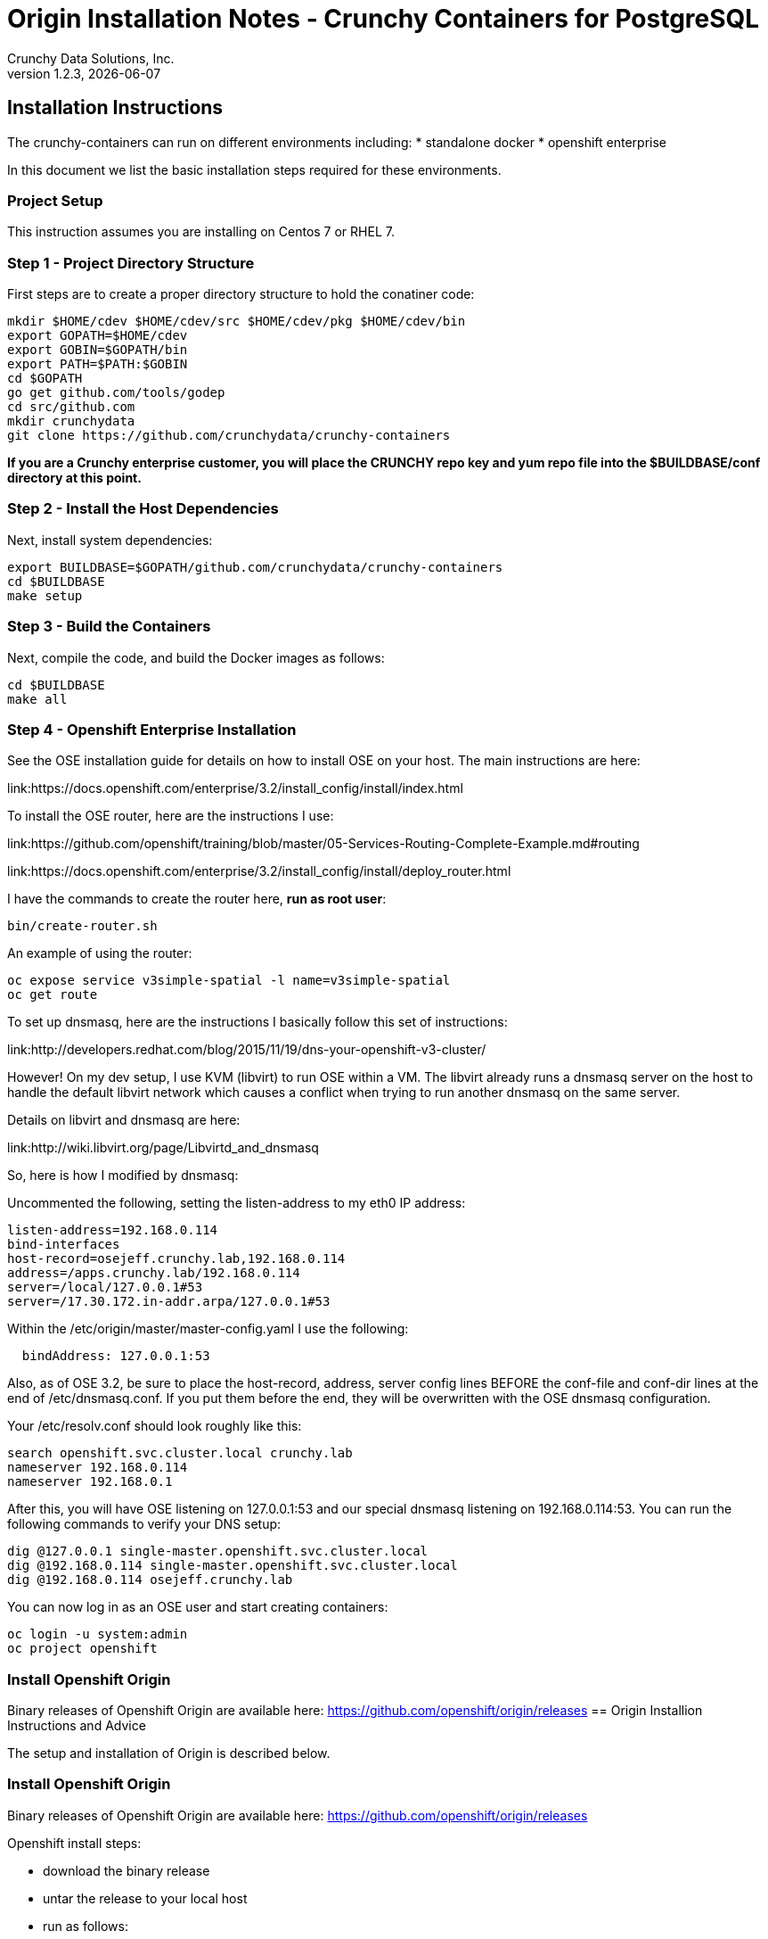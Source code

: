 = Origin Installation Notes - Crunchy Containers for PostgreSQL
Crunchy Data Solutions, Inc.
v1.2.3, {docdate}
:title-logo-image: image:crunchy_logo.png["CrunchyData Logo",align="center",scaledwidth="80%"]

== Installation Instructions

The crunchy-containers can run on different environments including:
 * standalone docker
 * openshift enterprise

In this document we list the basic installation steps required for these
environments.

=== Project Setup

This instruction assumes you are installing on Centos 7 or RHEL 7.

=== Step 1 - Project Directory Structure

First steps are to create a proper directory structure to
hold the conatiner code:
....
mkdir $HOME/cdev $HOME/cdev/src $HOME/cdev/pkg $HOME/cdev/bin
export GOPATH=$HOME/cdev
export GOBIN=$GOPATH/bin
export PATH=$PATH:$GOBIN
cd $GOPATH
go get github.com/tools/godep
cd src/github.com
mkdir crunchydata
git clone https://github.com/crunchydata/crunchy-containers
....

*If you are a Crunchy enterprise customer, you will place the CRUNCHY repo
key and yum repo file into the $BUILDBASE/conf directory at this point.*

=== Step 2 - Install the Host Dependencies

Next, install system dependencies:
....
export BUILDBASE=$GOPATH/github.com/crunchydata/crunchy-containers
cd $BUILDBASE
make setup
....

=== Step 3 - Build the Containers

Next, compile the code, and build the Docker images as follows:
....
cd $BUILDBASE
make all
....

=== Step 4 - Openshift Enterprise Installation

See the OSE installation guide for details on how to install 
OSE on your host.  The main instructions are here:

link:https://docs.openshift.com/enterprise/3.2/install_config/install/index.html

To install the OSE router, here are the instructions I use:

link:https://github.com/openshift/training/blob/master/05-Services-Routing-Complete-Example.md#routing

link:https://docs.openshift.com/enterprise/3.2/install_config/install/deploy_router.html

I have the commands to create the router here, *run as root user*:
....
bin/create-router.sh
....

An example of using the router:

....
oc expose service v3simple-spatial -l name=v3simple-spatial
oc get route
....


To set up dnsmasq, here are the instructions I basically follow
this set of instructions:

link:http://developers.redhat.com/blog/2015/11/19/dns-your-openshift-v3-cluster/

However!  On my dev setup, I use KVM (libvirt) to run OSE within
a VM.  The libvirt already runs a dnsmasq server on the host
to handle the default libvirt network which causes a conflict when
trying to run another dnsmasq on the same server.

Details on libvirt and dnsmasq are here:

link:http://wiki.libvirt.org/page/Libvirtd_and_dnsmasq

So, here is how I modified by dnsmasq:

Uncommented the following, setting the listen-address to my eth0 IP address:
....
listen-address=192.168.0.114
bind-interfaces
host-record=osejeff.crunchy.lab,192.168.0.114
address=/apps.crunchy.lab/192.168.0.114
server=/local/127.0.0.1#53
server=/17.30.172.in-addr.arpa/127.0.0.1#53
....

Within the /etc/origin/master/master-config.yaml I use the 
following:
....
  bindAddress: 127.0.0.1:53
....


Also, as of OSE 3.2, be sure to place the host-record, address, server
config lines BEFORE the conf-file and conf-dir lines at the end
of /etc/dnsmasq.conf.  If you put them before the end, they will be
overwritten with the OSE dnsmasq configuration.

Your /etc/resolv.conf should look roughly like this:
....
search openshift.svc.cluster.local crunchy.lab
nameserver 192.168.0.114
nameserver 192.168.0.1
....

After this, you will have OSE listening on 127.0.0.1:53 and
our special dnsmasq listening on 192.168.0.114:53.  You can
run the following commands to verify your DNS setup:
....
dig @127.0.0.1 single-master.openshift.svc.cluster.local
dig @192.168.0.114 single-master.openshift.svc.cluster.local
dig @192.168.0.114 osejeff.crunchy.lab
....



You can now log in as an OSE user and start creating containers:
....
oc login -u system:admin
oc project openshift
....


=== Install Openshift Origin

Binary releases of Openshift Origin are available here:
https://github.com/openshift/origin/releases
== Origin Installion Instructions and Advice

The setup and installation of Origin is described below.

=== Install Openshift Origin

Binary releases of Openshift Origin are available here:
https://github.com/openshift/origin/releases

Openshift install steps:

 * download the binary release
 * untar the release to your local host
 * run as follows:
....
sudo ./openshift start
....
 * set the permissions on the admin kubeconfig file to allow changes
....
sudo chmod 666 ./openshift.local.config/master/admin.kubeconfig
....
 * add the following to your bash shell environment to allow
 you access to the openshift admin account:
....
export KUBECONFIG="$(pwd)"/openshift.local.config/master/admin.kubeconfig
export CURL_CA_BUNDLE="$(pwd)"/openshift.local.config/master/ca.crt
....
 * edit the restricted settings, you will need to change the runAsUser type value to RunAsAny to allow the container to
run as the postgres user.
....
oc login -u system:admin
oc edit scc restricted --config=./openshift.local.config/master/admin.kubeconfig
....
 * login in as test user and create a project called pgproject
....
oc login -u test
oc new-project pgproject
....

Openshift starts an internal DNS server when it starts, and it
registers DNS names for each service that you create.  To
refer to this DNS server, you adjust your /etc/resolv.conf
file to include the Openshift DNS server IP as your primary
name server, also you adjust the searchpath if you
dont want to type '<<<projectname>>.svc.cluster.local when
you refer to the various Openshift services you create.  Here
is an example /etc/resolv.conf that uses an Openshift project
name of 'pgproject':

....
search pgproject.svc.cluster.local crunchy.lab
nameserver 192.168.122.71
nameserver 192.168.122.1
....

This example used an Openshift project name of 'pgproject'.  The
project name is used as part of the DNS names set by Openshift
for Services.  

=== Origin Prerequisites

NFS is required for some of the Openshift examples, those dealing with
backups and restores will require a working NFS.

NFS is able to run in selinux Enforcing mode if you 
following the instructions here:

https://github.com/openshift/origin/tree/master/examples/wordpress

Other information on how to install and configure an NFS share is located
here:

http://www.itzgeek.com/how-tos/linux/centos-how-tos/how-to-setup-nfs-server-on-centos-7-rhel-7-fedora-22.html

Examples of Openshift NFS can be found here:

https://github.com/openshift/origin/tree/master/examples/wordpress/nfs

The examples specify a test NFS server running at IP address 192.168.0.103

On that server, the /etc/exports file looks like this:

....
/jeffnfs *(rw,sync)
....

if you are running your client on a VM, you will need to
add 'insecure' to the exportfs file on the NFS server, this is because
of the way port translation is done between the VM host and the VM instance.

see this for more details:

http://serverfault.com/questions/107546/mount-nfs-access-denied-by-server-while-mounting



== Origin Tips

=== Tip 1: Finding the Postgresql Passwords

The passwords used for the PostgreSQL user accounts are generated
by the Openshift 'process' command.  To inspect what value was
supplied, you can inspect the master pod as follows:

....
oc get pod pg-master-rc-1-n5z8r -o json
....

Look for the values of the environment variables:

 *  PG_USER
 *  PG_PASSWORD
 *  PG_DATABASE


=== Tip 2: Examining a backup job log

Database backups are implemented as a Kubernetes Job.  A Job is meant to run one time only
and not be restarted by Kubernetes.  To view jobs in Openshift you enter:

....
oc get jobs
oc describe job backupjob
....

You can get detailed logs by referring to the pod identifier in the job 'describe'
output as follows:

....
oc logs backupjob-pxh2o
....

=== Tip 3: Backup Lifecycle

Backups require the use of network storage like NFS in Openshift.
There is a required order of using NFS volumes in the manner
we do database backups.

So, first off, there is a one-to-one relationship between
a PV (persistent volume) and a PVC (persistence volume claim).  You
can NOT have a one-to-many relationship between PV and PVC(s).

So, to do a database backup repeatably, you will need to following
this general pattern:
 * as openshift admin user, create a unique PV (e.g. backup-pv-mydatabase)
 * as a project user, create a unique PVC (e.g. backup-pvc-mydatabase)
 * reference the unique PVC within the backup-job template
 * execute the backup job template
 * as a project user, delete the job
 * as a project user, delete the pvc
 * as openshift admin user, delete the unique PV

This procedure will need to be scripted and executed by the devops team when
performing a database backup.

=== Tip 4: Persistent Volume Matching

Restoring a database from an NFS backup requires the building
of a PV which maps to the NFS backup archive path.  For example,
if you have a backup at /backups/pg-foo/2016-01-29:22:34:20
then we create a PV that maps to that NFS path.  We also use
a "label" on the PV so that the specific backup PV can be identified.

We use the pod name in the label value to make the PV unique.  This
way, the related PVC can find the right PV to map to and not some other
PV.  In the PVC, we specify the same "label" which lets Kubernetes
match to the correct PV.

=== Tip 5: Restore Lifecycle


To perform a database restore, we do the following:
 * locate the NFS path to the database backup we want to restore with
 * edit a PV to use that NFS path
 * edit a PV to specify a unique label
 * create the PV
 * edit a PVC to use the previously created PV, specifying the same label
   used in the PV 
 * edit a database template, specifying the PVC to be used for mounting
   to the /backup directory in the database pod
 * create the database pod

If the /pgdata directory is blank AND the /backup directory contains 
a valid postgres backup, it is assumed the user wants to perform a
database restore.

The restore logic will copy /backup files to /pgdata before starting
the database.  It will take time for the copying of the files to
occur since this might be a large amount of data and the volumes
might be on slow networks. You can view the logs of the database pod
to measure the copy progress.

=== Tip 6: Password Mgmt

Remember that if you do a database restore, you will get
whatever user IDs and passwords that were saved in the
backup.  So, if you do a restore to a new database
and use generated passwords, the new passwords will
not be the same as the passwords stored in the backup!

You have various options to deal with managing your
passwords.

 * externalize your passwords using secrets instead of using generated values
 * manually update your passwords to your known values after a restore

Note that you can edit the environment variables when there is a 'dc'
using, currently only the slaves have a 'dc' to avoid the possiblity
of creating multiple masters, this might need to change in the future,
to better support password management:
....
oc env dc/pg-master-rc PG_MASTER_PASSWORD=foo PG_MASTER=user1
....

=== Tip 7: Log Aggregation

Openshift can be configured to include the EFK stack for log aggregation.
Openshift Administrators can configure the EFK stack as documented
here:

https://docs.openshift.com/enterprise/3.1/install_config/aggregate_logging.html

=== Tip 8: nss_wrapper

If an Openshift deployment requires that random generated UIDs be
supported by containers, the Crunchy containers can be modifed
similar to those located here to support the use of nss_wrapper
to equate the random generated UIDs/GIDs by openshift with 
the postgres user:

https://github.com/openshift/postgresql/blob/master/9.4/root/usr/share/container-scripts/postgresql/common.sh


=== Tip 9: build box setup

golang is required to build the pgbadger container, on RH 7.2, golang
is found in the 'server optional' repository and needs to be enabled
to install.


golang is required to build the pgbadger container, on RH 7.2, golang
is found in the 'server optional' repository and needs to be enabled
to install.


=== Tip 10: encoding secrets

You can use kubernetes secrets to set and maintain your database
credentials.  Secrets requires you base64 encode your user and password
values as follows:

....
echo -n 'myuserid' | base64
....

You will paste these values into  your JSON secrets files for values.


=== Tip 11: DNS host entry and DeploymentConfig

If your openshift environment can not resolve your hostname via
a DNS server (external to openshift!), you will get errors when trying
to create a DeploymentConfig.  So, you can either install dnsmasq
and reconfigure openshift for that, or, you can run a DNS server
on another host and add the openshift host entry to that DNS server.  I
use the skybridge2 Docker container for this purpose.  You have
to remember to adjust your /etc/resolv.conf to specify this new DNS
server.



=== Tip 12: Setting up Docker storage

I typically set up Docker storage this way:
 * add an extra IDE drive to my VM
 * fdisk /dev/sd? to format the drive
 * vgcreate /dev/sd?1 to create a volume group on the new drive partition
 * add VG=docker-vg to /etc/sysconfig/docker-storage-setup
 * run docker-storage-setup to use that new volume group


== Legal Notices

Copyright © 2016 Crunchy Data Solutions, Inc.

CRUNCHY DATA SOLUTIONS, INC. PROVIDES THIS GUIDE "AS IS" WITHOUT WARRANTY OF ANY KIND, EITHER EXPRESS OR IMPLIED, INCLUDING, BUT NOT LIMITED TO, THE IMPLIED WARRANTIES OF NON INFRINGEMENT, MERCHANTABILITY OR FITNESS FOR A PARTICULAR PURPOSE.

Crunchy, Crunchy Data Solutions, Inc. and the Crunchy Hippo Logo are trademarks of Crunchy Data Solutions, Inc.

